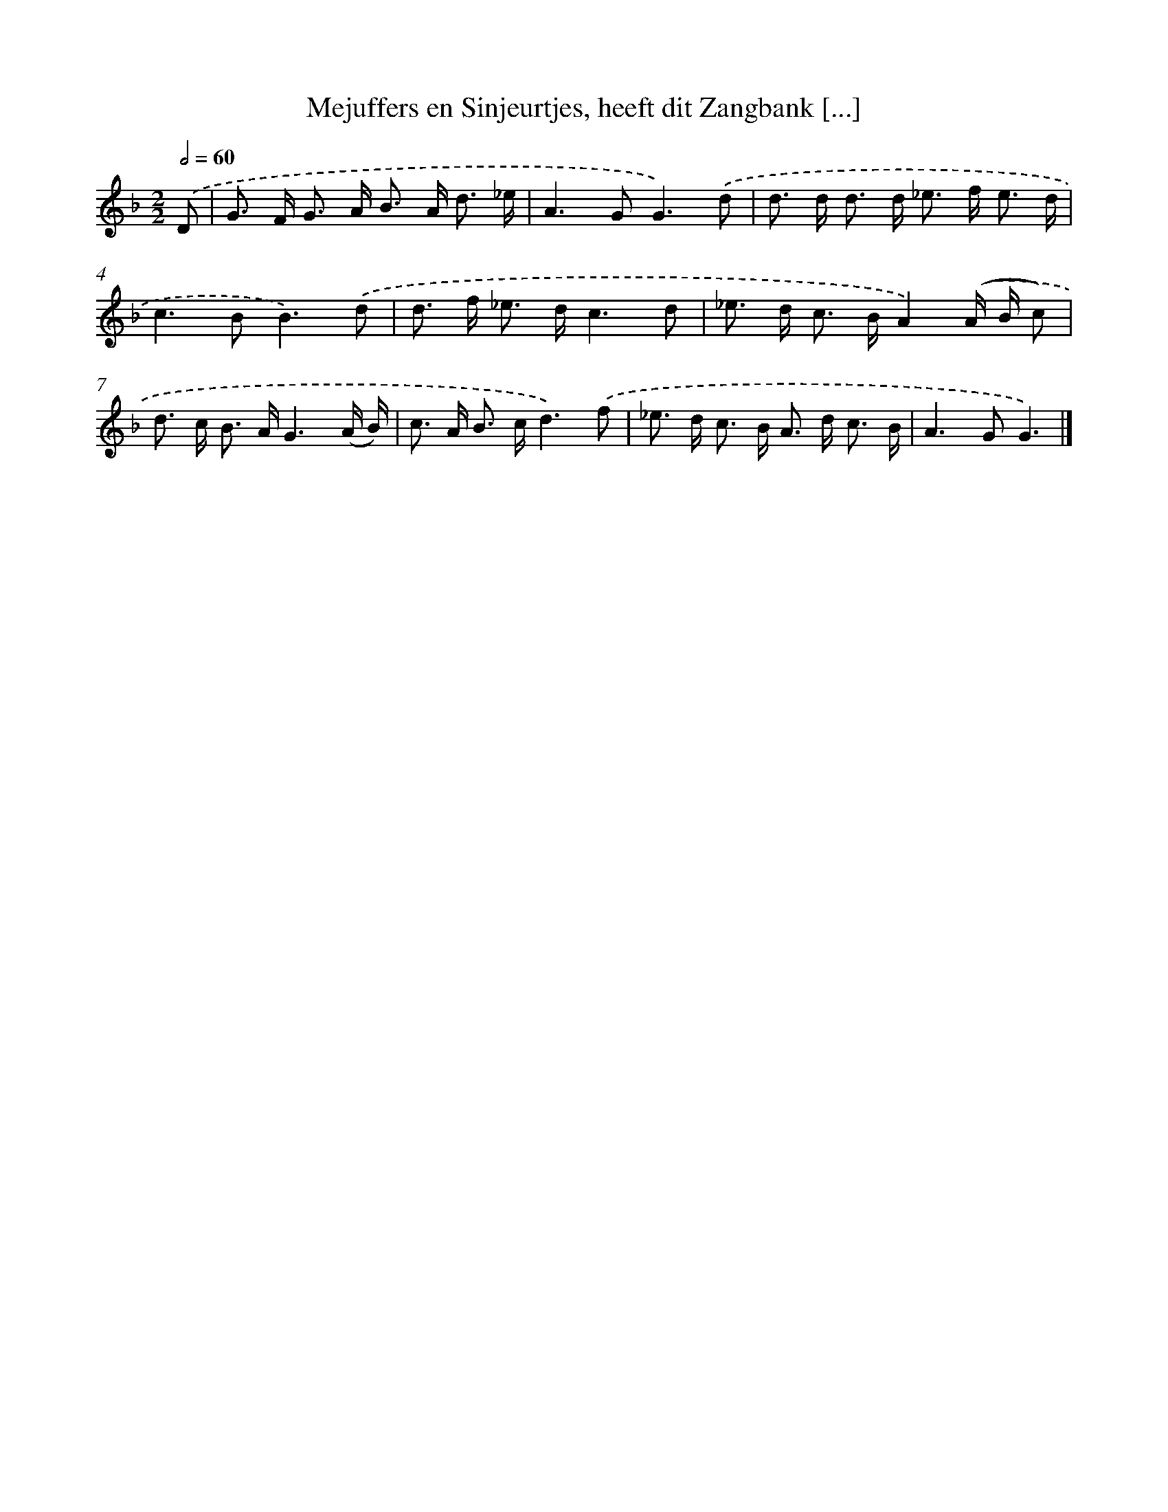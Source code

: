 X: 11135
T: Mejuffers en Sinjeurtjes, heeft dit Zangbank [...]
%%abc-version 2.0
%%abcx-abcm2ps-target-version 5.9.1 (29 Sep 2008)
%%abc-creator hum2abc beta
%%abcx-conversion-date 2018/11/01 14:37:12
%%humdrum-veritas 1123561860
%%humdrum-veritas-data 550834365
%%continueall 1
%%barnumbers 0
L: 1/8
M: 2/2
Q: 1/2=60
K: F clef=treble
.('D [I:setbarnb 1]|
G> F G> A B> A d3/ _e/ |
A2>G2G3).('d |
d> d d> d _e> f e3/ d/ |
c2>B2B3).('d |
d> f _e> dc3d |
_e> d c> BA2).('(A/ B/ c) |
d> c B> AG3(A/ B/) |
c> A B> cd3).('f |
_e> d c> B A> d c3/ B/ |
A2>G2G3) |]
